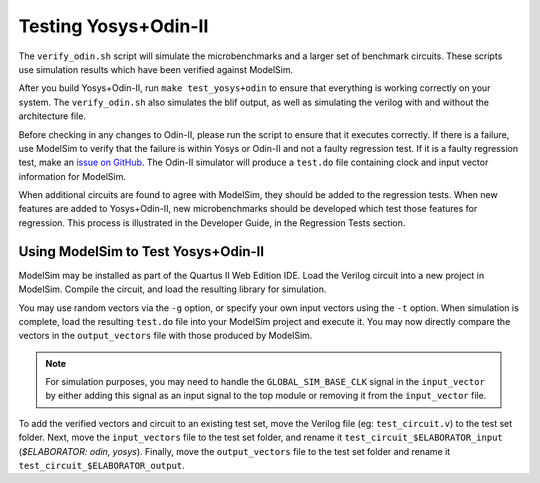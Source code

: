 Testing Yosys+Odin-II
=====================

The ``verify_odin.sh`` script will simulate the microbenchmarks and a larger set of benchmark circuits.
These scripts use simulation results which have been verified against ModelSim.

After you build Yosys+Odin-II, run ``make test_yosys+odin`` to ensure that everything is working correctly on your system.
The ``verify_odin.sh`` also simulates the blif output, as well as simulating the verilog with and without the
architecture file.

Before checking in any changes to Odin-II, please run the script to ensure that it executes correctly.
If there is a failure, use ModelSim to verify that the failure is within Yosys or Odin-II and not a faulty regression test.
If it is a faulty regression test, make an `issue on GitHub <https://github.com/verilog-to-routing/vtr-verilog-to-routing/issues/new/choose>`_.
The Odin-II simulator will produce a ``test.do`` file containing clock and input vector information for ModelSim.

When additional circuits are found to agree with ModelSim, they should be added to the regression tests.
When new features are added to Yosys+Odin-II, new microbenchmarks should be developed which test those features for regression.
This process is illustrated in the Developer Guide, in the Regression Tests section.

Using ModelSim to Test Yosys+Odin-II
------------------------------------

ModelSim may be installed as part of the Quartus II Web Edition IDE.
Load the Verilog circuit into a new project in ModelSim.
Compile the circuit, and load the resulting library for simulation.

You may use random vectors via the ``-g`` option, or specify your own input vectors using the ``-t`` option.
When simulation is complete, load the resulting ``test.do`` file into your ModelSim project and execute it.
You may now directly compare the vectors in the ``output_vectors`` file with those produced by ModelSim.

.. note::

	For simulation purposes, you may need to handle the ``GLOBAL_SIM_BASE_CLK`` signal in the ``input_vector`` by either adding this signal as an input signal to the top module or removing it from the ``input_vector`` file.

To add the verified vectors and circuit to an existing test set, move the Verilog file (eg: ``test_circuit.v``) to the test set folder.
Next, move the ``input_vectors`` file to the test set folder, and rename it ``test_circuit_$ELABORATOR_input`` (`$ELABORATOR: odin, yosys`). Finally, move the ``output_vectors`` file to the test set folder and rename it ``test_circuit_$ELABORATOR_output``.

